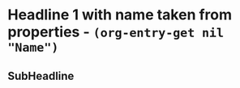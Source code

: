 * Headline 1 with name taken from properties - src_elisp{(org-entry-get nil "Name")}
:PROPERTIES:
:Title:     Goldberg Variations
:Name:  J.S. Bach
:END:

** SubHeadline
